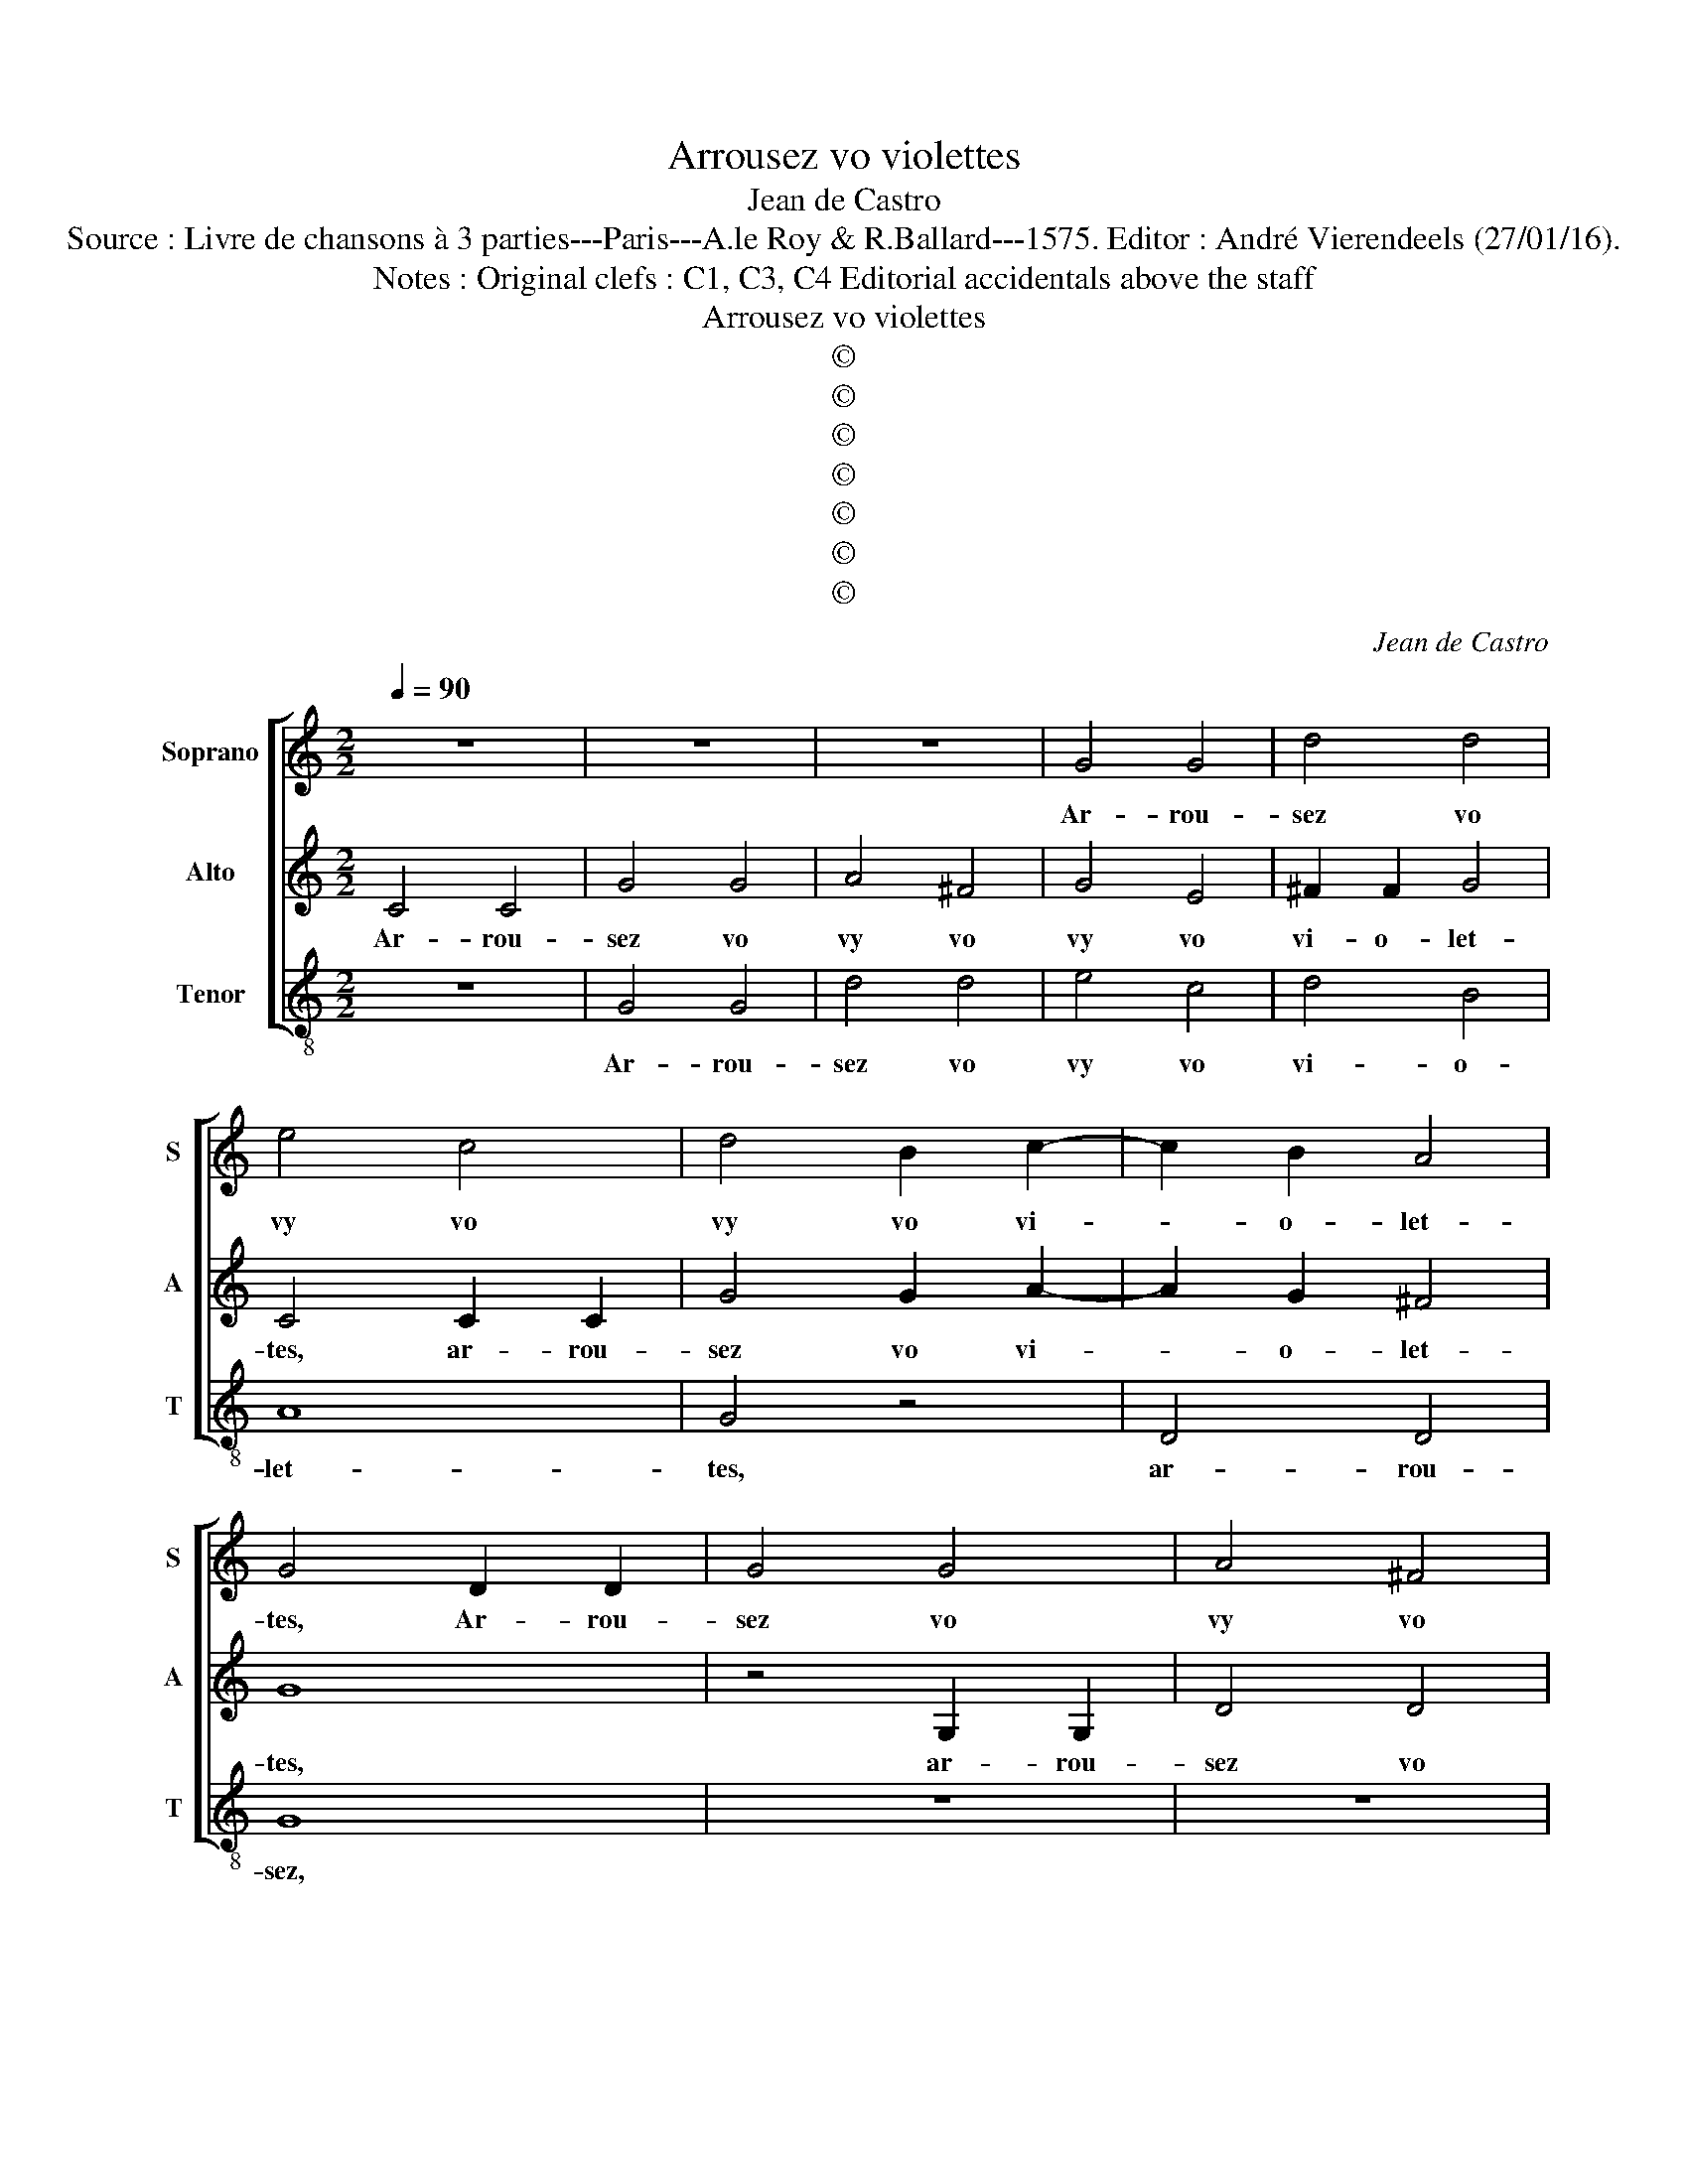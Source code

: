 X:1
T:Arrousez vo violettes
T:Jean de Castro
T:Source : Livre de chansons à 3 parties---Paris---A.le Roy & R.Ballard---1575. Editor : André Vierendeels (27/01/16).
T:Notes : Original clefs : C1, C3, C4 Editorial accidentals above the staff
T:Arrousez vo violettes
T:©
T:©
T:©
T:©
T:©
T:©
T:©
C:Jean de Castro
Z:©
%%score [ 1 2 3 ]
L:1/8
Q:1/4=90
M:2/2
K:C
V:1 treble nm="Soprano" snm="S"
V:2 treble nm="Alto" snm="A"
V:3 treble-8 nm="Tenor" snm="T"
V:1
 z8 | z8 | z8 | G4 G4 | d4 d4 | e4 c4 | d4 B2 c2- | c2 B2 A4 | G4 D2 D2 | G4 G4 | A4 ^F4 | %11
w: |||Ar- rou-|sez vo|vy vo|vy vo vi-|* o- let-|tes, Ar- rou-|sez vo|vy vo|
 G2 G2 E4 | D2 G4 G2 | E2 C2 D4- |"^-natural" D2 G2 F2 D2 | z2 A4 G2 | F2 E2 A4- | A2 G2 G4- | %18
w: vi- o- let-|tes, ar- rou-|sez vo vi|_ o- let- tes,|ar- rou-|sez vo vi-||
 G4 ^F4 | G4 G2 G2 | c6 A2 | B4 c4 | d8 | G2 G2 c4 | z4 G2 G2 | c4 A4 | B6 B2 | c4 C2 C2 | G4 E4 | %29
w: * ol-|lier, la fil-|le d'un|jar- di-|nier,|la fil- le,|la fil-|le d'un|jar- di-|nier, le fil-|le d'un|
 F4 A4 | G2 c2 A4 | z2 G2 d2 d2 | c2 B2 A4 | B4 z2 G2 | A2 F2 E4 | F4 z2 F2 | E2 D2 C4 | D4 z2 A2 | %38
w: jar- di-|nier es- toit|ay- mant par|a- mou- ret-|te, par|a- mou- ret-|te,, par|a- mou- ret-|te, pre-|
 G2 E2 G4 | ^F4 A2 B2 | c4 G4 | B2 c2 d4 | A4 c2 d2 | e2 dc B4 | c2 c2 B2 d2 | c2 B2 A4- | %46
w: ten- dant fay-|re la cho-|set- te,|la cho- set-|te, la cho-|set- * * *|te, le jeu d'a-|mour trop bien|
 A2 G2 ^F4 | G4 z4 | z2 d2 c2 B2 | A2 G2 A2 d2- | d2 c3 B/A/ B2 | c8 | z8 | G4 G4 | c4 c4 | d6 cB | %56
w: _ luy hayt-|te,|le jeu d'a-|mour trop bien luy|_ hayt- * * *|te,||luy a|dict: mon|a- * *|
 A4 A4 | G4 G2 G2 | d4 d4 | e4 c4 | d4 B2 c2- | c2 B2 A4 | G4 D2 D2 | G4 G4 | A4 ^F4 | G2 G2 E4 | %66
w: * my|cher, ar- rou-|sez vo|vy vo|vy vo vi-|* o- let-|tes, ar- rou-|sez vo|vy vo|vi- o- let-|
 D2 G4 G2 | E2 C2 D4- | D2 G2 F2 D2 | z2 A4 G2 | F2 E2 A4- | A2 G2 G4- | G2 ^FE F4 | G8- | G8- | %75
w: tes, ar- rou-|sez vo vi-|* o- let- tes,|ar- rou-|sez vo vi-|* * o-||lier.|_|
 G8- | !fermata!G8 |] %77
w: ||
V:2
 C4 C4 | G4 G4 | A4 ^F4 | G4 E4 | ^F2 F2 G4 | C4 C2 C2 | G4 G2 A2- | A2 G2 ^F4 | G8 | z4 G,2 G,2 | %10
w: Ar- rou-|sez vo|vy vo|vy vo|vi- o- let-|tes, ar- rou-|sez vo vi-|* o- let-|tes,|ar- rou-|
 D4 D4 | E2 D2 C4- | C2 B,A, B,4 | C4 A,2 A,2 | D6 F2 | F2 F2 E4 | C2 C4 A,2 | B,4 C4 | A,6 A,2 | %19
w: sez vo|vi- o- let-||tes, ar- rou-|sez vo|vi- o- let-|tes, ar- rou-|sez vo|vi- ol-|
 B,8 | z4 C2 C2 | G4 E4 | ^F2 F2 G4 | z4 C2 C2 | G4 E4 | F6 F2 | G8- | G4 z4 | z8 | z4 F4 | C4 D4 | %31
w: lier,|la fil-|le d'un|jar- di- nier,|la fil-|le d'un|jar- di-|nier|_||es-|toit ay-|
 E4 z2 D2 | E2 G2 ^F4 | G4 z2 D2 |"^-natural" F2 D2 ^C4 | D4 z2 D2 | C2 D2 E4 | F2 F2 E2 C2 | %38
w: mant par|a- mou- ret-|te, par|a- mou- ret-|te, par|a- mou- ret-|te pre- ten- dant|
 E4 D4 |"^-natural" D2 E2 F4 | C4 E2 F2 | G4 D4 | F2 G2 A2 GF | E2 A3 G/F/ G2 | A2 A2 G2 F2 | %45
w: fay- re|la cho- set-|te, la cho-|set- te,|la cho- set- * *||te, le jeu d'a-|
 E2 D2 C4- | C2 B,2 A,4 | G,2 G2 F2 F2 | E2 D2 E4 | z2 G2 ^F4 | G2 E2 D4 | E4 E2 E2 | ^F4 G4 | %53
w: mour trop bien|_ luy hayt-|te, trop bien luy|hayt- * te,|luy hayt-||te, luy a|dict: mon|
 E4 E4 | C4 C2 C2 | G4 G4 | ^F4 F4 |"^#" G6 FE | ^F4 G4 | C4 C2 C2 | G4 G2 A2- |"^#" A2 G2 F4 | %62
w: a- my|cher, ar- rou-|sez vo|vi- o-|let- * *||tes, ar- rou-|sez vo vi-|* o- let-|
 G8 | z4 G,2 G,2 | D4 D4 | E2 E2 C4- | C2 B,A, B,4 | C4 A,2 A,2 | D6 F2 | F2 F2 E4 | C2 C4 A,2 | %71
w: tes,|ar- rou-|sez vo|vi- o- let-||tes, ar- rou-|sez vo|vi- o- *|lier, ar- rou-|
 B,4 C4 | A,6 A,2 | B,2 E4 D2 | E2 C4 B,2 | C2 G,2 C2 C2 | !fermata!B,8 |] %77
w: sez vo|vi- ol-|lier, ar- rou-|sez, ar- rou-|sez vo vi- o-|lier.|
V:3
 z8 | G4 G4 | d4 d4 | e4 c4 | d4 B4 | A8 | G4 z4 | D4 D4 | G8 | z8 | z8 | C4 C4 | G4 G4 | A4 ^F4 | %14
w: |Ar- rou-|sez vo|vy vo|vi- o-|let-|tes,|ar- rou-|sez,|||ar- rou-|sez vo|vi- o-|
 G4 D4 | d2 d2 c4 | A2 A2 F2 F2 | G4 C4 | D6 D2 | G8 | z8 | z8 | z4 G2 G2 | c4 A4 | G2 G2 c4 | z8 | %26
w: let- tes,|ar- rou- sez,|ar- rou- sez vo|vy vo|vi- ol-|lier,|||la fil-|le d'un|jar- di- nier,||
 A6 A2 | c4 A4 | B4 c4 | d4 z2 f2- | f2 e2 z2 d2 | c4 B4 | A2 G2 d4 | G8 | z8 | z4 D4 | A2 B2 A4 | %37
w: la fil-|le d'un|jar- di-|nier es-|* toit ay-|mant par|a- mou- ret-|te,||par|a- mou- ret-|
 D2 d2 c2 A2 | c4 G4 | z8 | A2 B2 c4 | G4 B2 c2 | d4 A4 | c2 d2 e4 | A4 z4 | z8 | z2 G2 D4 | %47
w: te pre- ten- dant|fay- re||la cho- set-|te, la cho-|set- te,|la cho- set-|te,||luy hayt-|
 G4 z2 d2 | c2 B2 A2 G2 | F2 E2 D4 | G4 G2 G2 | c4 c4 | d4 B4 | c8 | z8 | G4 G4 | d4 d4 | e4 c4 | %58
w: te, le|jeu d'a- mour trop|bien luy hayt-|te, luy a|dict: mon|a- my|cher,||ar- rou-|sez vo|vy vo|
 d4 B4 | A8 | G4 z4 | D4 D4 | G8 | z8 | z8 | C4 C4 | G4 G4 | A4 ^F4 | G4 D4 | d2 d2 c4 | %70
w: vi- o-|let-|tes,|ar- rou-|sez,|||ar- rou-|sez vo|vi- o-|let- tes,|ar- rou- sez|
 A2 A2 F2 F2 | G4 C4 | D6 D2 | G2 c4 B2 | c4 G4 | C6 C2 | !fermata!G8 |] %77
w: ar- rou- sez vo|vy vo|vi- ol-|lier, ar- rou-|sez vo|vi- ol-|lier.|

